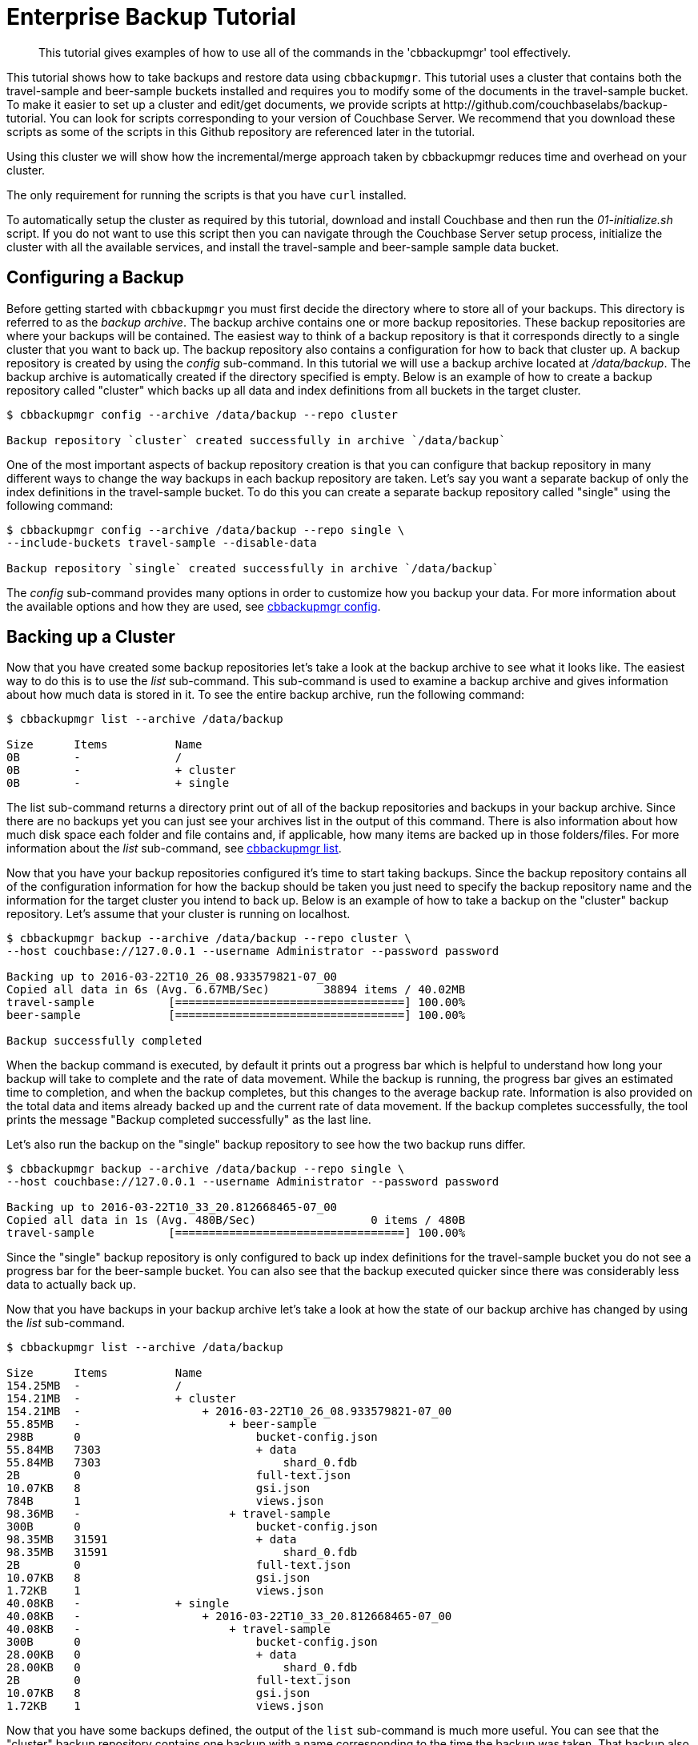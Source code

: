 [#cbbackupmgr-tutorial.7]
= Enterprise Backup Tutorial

[abstract]
This tutorial gives examples of how to use all of the commands in the 'cbbackupmgr' tool effectively.

This tutorial shows how to take backups and restore data using [.cmd]`cbbackupmgr`.
This tutorial uses a cluster that contains both the travel-sample and beer-sample buckets installed and requires you to modify some of the documents in the travel-sample bucket.
To make it easier to set up a cluster and edit/get documents, we provide scripts at \http://github.com/couchbaselabs/backup-tutorial.
You can look for scripts corresponding to your version of Couchbase Server.
We recommend that you download these scripts as  some of the scripts in this Github repository are referenced later in the tutorial.

Using this cluster we will show how the incremental/merge approach taken by cbbackupmgr reduces time and overhead on your cluster.

The only requirement for running the scripts is that you have [.cmd]`curl` installed.

To automatically setup the cluster as required by this tutorial, download and install Couchbase and then run the [.path]_01-initialize.sh_ script.
If you do not want to use this script then you can navigate through the Couchbase Server setup process, initialize the cluster with all the available services, and install the travel-sample and beer-sample sample data bucket.

== Configuring a Backup

Before getting started with [.cmd]`cbbackupmgr` you must first decide the directory where to store all of your backups.
This directory is referred to as the _backup archive_.
The backup archive contains one or more backup repositories.
These backup repositories are where your backups will be contained.
The easiest way to think of a backup repository is that it corresponds directly to a single cluster that you want to back up.
The backup repository also contains a configuration for how to back that cluster up.
A backup repository is created by using the _config_ sub-command.
In this tutorial we will use a backup archive located at [.path]_/data/backup_.
The backup archive is automatically created if the directory specified is empty.
Below is an example of how to create a backup repository called "cluster" which backs up all data and index definitions from all buckets in the target cluster.

[source,console]
----
$ cbbackupmgr config --archive /data/backup --repo cluster

Backup repository `cluster` created successfully in archive `/data/backup`
----

One of the most important aspects of backup repository creation is that you can configure that backup repository in many different ways to change the way backups in each backup repository are taken.
Let's say you want a separate backup of only the index definitions in the travel-sample bucket.
To do this you can create a separate backup repository called "single" using the following command:

[source,console]
----
$ cbbackupmgr config --archive /data/backup --repo single \
--include-buckets travel-sample --disable-data

Backup repository `single` created successfully in archive `/data/backup`
----

The _config_ sub-command provides many options in order to customize how you backup your data.
For more information about the available options and how they are used, see xref:cbbackupmgr-config.adoc[cbbackupmgr config].

== Backing up a Cluster

Now that you have created some backup repositories let's take a look at the backup archive to see what it looks like.
The easiest way to do this is to use the _list_ sub-command.
This sub-command is used to examine a backup archive and gives information about how much data is stored in it.
To see the entire backup archive, run the following command:

[source,console]
----
$ cbbackupmgr list --archive /data/backup

Size      Items          Name
0B        -              /
0B        -              + cluster
0B        -              + single
----

The list sub-command returns a directory print out of all of the backup repositories and backups in your backup archive.
Since there are no backups yet you can just see your archives list in the output of this command.
There is also information about how much disk space each folder and file contains and, if applicable, how many items are backed up in those folders/files.
For more information about the _list_ sub-command, see xref:cbbackupmgr-list.adoc[cbbackupmgr list].

Now that you have your backup repositories configured it's time to start taking backups.
Since the backup repository contains all of the configuration information for how the backup should be taken you just need to specify the backup repository name and the information for the target cluster you intend to back up.
Below is an example of how to take a backup on the "cluster" backup repository.
Let's assume that your cluster is running on localhost.

[source,console]
----
$ cbbackupmgr backup --archive /data/backup --repo cluster \
--host couchbase://127.0.0.1 --username Administrator --password password

Backing up to 2016-03-22T10_26_08.933579821-07_00
Copied all data in 6s (Avg. 6.67MB/Sec)        38894 items / 40.02MB
travel-sample           [==================================] 100.00%
beer-sample             [==================================] 100.00%

Backup successfully completed
----

When the backup command is executed, by default it prints out a progress bar which is helpful to understand how long your backup will take to complete and the rate of data movement.
While the backup is running, the progress bar gives an estimated time to completion, and when the backup completes, but this changes to the average backup rate.
Information is also provided on the total data and items already backed up and the current rate of data movement.
If the backup completes successfully, the tool prints the message "Backup completed successfully" as the last line.

Let's also run the backup on the "single" backup repository to see how the two backup runs differ.

[source,console]
----
$ cbbackupmgr backup --archive /data/backup --repo single \
--host couchbase://127.0.0.1 --username Administrator --password password

Backing up to 2016-03-22T10_33_20.812668465-07_00
Copied all data in 1s (Avg. 480B/Sec)                 0 items / 480B
travel-sample           [==================================] 100.00%
----

Since the "single" backup repository is only configured to back up index definitions for the travel-sample bucket you do not see a progress bar for the beer-sample bucket.
You can also see that the backup executed quicker since there was considerably less data to actually back up.

Now that you have backups in your backup archive let's take a look at how the state of our backup archive has changed by using the _list_ sub-command.

[source,console]
----
$ cbbackupmgr list --archive /data/backup

Size      Items          Name
154.25MB  -              /
154.21MB  -              + cluster
154.21MB  -                  + 2016-03-22T10_26_08.933579821-07_00
55.85MB   -                      + beer-sample
298B      0                          bucket-config.json
55.84MB   7303                       + data
55.84MB   7303                           shard_0.fdb
2B        0                          full-text.json
10.07KB   8                          gsi.json
784B      1                          views.json
98.36MB   -                      + travel-sample
300B      0                          bucket-config.json
98.35MB   31591                      + data
98.35MB   31591                          shard_0.fdb
2B        0                          full-text.json
10.07KB   8                          gsi.json
1.72KB    1                          views.json
40.08KB   -              + single
40.08KB   -                  + 2016-03-22T10_33_20.812668465-07_00
40.08KB   -                      + travel-sample
300B      0                          bucket-config.json
28.00KB   0                          + data
28.00KB   0                              shard_0.fdb
2B        0                          full-text.json
10.07KB   8                          gsi.json
1.72KB    1                          views.json
----

Now that you have some backups defined, the output of the [.cmd]`list` sub-command is much more useful.
You can see that the "cluster" backup repository contains one backup with a name corresponding to the time the backup was taken.
That backup also contains two buckets and you can see various files in each of those backups with their size and item counts.
The "single" backup repository also contains one backup, but this backup only contains the travel-sample bucket and contains 0 data items.

One of the most important features of [.cmd]`cbbackupmgr` is that it is an incremental-only backup utility.
This means that once you back up some data, you will never need to back it up again.
In order to simulate some changes on the cluster you can run the [.path]_02-modify.sh_ script from the http://github.com/couchbaselabs/backup-tutorial[backup-tutorial] GitHub repository mentioned at the beginning of the tutorial.
If you do not have this script then you need to modify two documents and add two new documents to the travel-sample bucket.
After you modify some data, run the backup sub-command on the "cluster" backup repository again.

[source,console]
----
$ cbbackupmgr backup --archive /data/backup --repo cluster \
--host couchbase://127.0.0.1 --username Administrator --password password

Backing up to 2016-03-22T14_00_38.668068342-07_00
Copied all data in 3s (Avg. 18.98KB/Sec)           4 items / 56.95KB
travel-sample           [==================================] 100.00%
beer-sample             [==================================] 100.00%

   Backup successfully completed
----

In this backup notice that since you updated 2 items and created two items, this is all that needs to be backed up during this run.
Now list the backup archive using the list sub-command.
You can see that the backup archive looks something like this:

[source,console]
----
$ cbbackupmgr list --archive /data/backup

Size      Items          Name
254.31MB  -              /
254.28MB  -              + cluster
154.19MB  -                  + 2016-03-22T10_26_08.933579821-07_00
55.84MB   -                      + beer-sample
298B      0                          bucket-config.json
55.83MB   7303                       + data
55.83MB   7303                           shard_0.fdb
2B        0                          full-text.json
9.99KB    8                          gsi.json
784B      1                          views.json
98.35MB   -                      + travel-sample
300B      0                          bucket-config.json
98.34MB   31591                      + data
98.34MB   31591                          shard_0.fdb
2B        0                          full-text.json
9.99KB    8                          gsi.json
1.72KB    1                          views.json
100.08MB  -                  + 2016-03-22T14_00_38.668068342-07_00
50.03MB   -                      + beer-sample
298B      0                          bucket-config.json
50.02MB   0                          + data
50.02MB   0                              shard_0.fdb
2B        0                          full-text.json
9.99KB    8                          gsi.json
784B      1                          views.json
50.05MB   -                      + travel-sample
300B      0                          bucket-config.json
50.04MB   4                          + data
50.04MB   4                              shard_0.fdb
2B        0                          full-text.json
9.99KB    8                          gsi.json
1.72KB    1                          views.json
40.08KB   -              + single
40.08KB   -                  + 2016-03-22T10_33_20.812668465-07_00
40.08KB   -                      + travel-sample
300B      0                          bucket-config.json
28.00KB   0                          + data
28.00KB   0                              shard_0.fdb
2B        0                          full-text.json
10.07KB   8                          gsi.json
1.72KB    1                          views.json
----

== Restoring a Backup

Now that you have some backup data let's restore that data backup to the cluster.
In order to restore data you just need to know the name of the backup that you want to restore.
To find the name you can use the list sub-command in order to see what is in our backup archive.
The backup name will always be a timestamp.
For example, let's say you want to restore the 2016-03-22T10_26_08.933579821-07_00 from the "cluster" backup repository.
In order to do this, run the following command:

[source,console]
----
$ cbbackupmgr restore --archive /tmp/backup --repo cluster \
--host http://127.0.0.1:8091 --username Administrator --password password \
--start 2016-03-22T14_00_16.892277632-07_00 \
--end 2016-03-22T14_00_16.892277632-07_00 --force-updates

(1/1) Restoring backup 2016-03-22T14_00_16.892277632-07_00
Copied all data in 2s (Avg. 19.96MB/Sec)       38894 items / 39.91MB
travel-sample           [==================================] 100.00%
beer-sample             [==================================] 100.00%

Restore completed successfully
----

In the command above, notice the use of the [.param]`--start` and [.param]`--end` flags to specify the range of backups you want to restore.
Since you are only restoring one backup, specify the same value for both [.param]`--start` and [.param]`--end`.
The [.param]`--force-updates` flags skip Couchbase conflict resolution.
This tells [.cmd]`cbbackupmgr` to force overwrite key-value pairs being restored even if the key-value pair on the cluster is newer than the one being restored.
If you look at the two values that were updated on the cluster, you will now see that they have been reverted to what they were at the time we took the initial backup.
If you used the script in the backup-tutorial GitHub repository to update documents then you can use the [.path]_03-inspect.sh_ script to see the state of the updated documents after the restore.

You can also use the _restore_ sub-command to exclude data that was backed up from the restore and provide various other options.
FOr more information on restoring data, see xref:cbbackupmgr-restore.adoc[cbbackupmgr restore].

== Merging backups

Using an incremental backup solution means that each backup you take increases the disk space.
Since disk space in not infinite you need to be able to reclaim this disk space.
In order to do this, use the _merge_ sub-command to merge two or more backups together.
Since there are two backups in the "cluster" backup repository, you can merge these backups together using the following command:

----
$cbbackupmgr merge --archive /data/backup --repo cluster \
--start 2016-03-22T14_00_16.892277632-07_00 \
--end 2016-03-22T14_00_38.668068342-07_00

Merge completed successfully
----

After merging the backups together you can use the list sub-command to see the effect of the merge sub-command on the backup archive.

 $ cbbackupmgr list --archive /data/backup
 Size      Items          Name
 154.41MB  -              /
 154.37MB  -              + cluster
 154.37MB  -                  + 2016-03-22T14_00_38.668068342-07_00
 55.84MB   -                      + beer-sample
 298B      0                          bucket-config.json
 55.83MB   7303                       + data
 55.83MB   7303                           shard_0.fdb
 2B        0                          full-text.json
 9.99KB    8                          gsi.json
 784B      1                          views.json
 98.53MB   -                      + travel-sample
 300B      0                          bucket-config.json
 98.52MB   31593                      + data
 98.52MB   31593                          shard_0.fdb
 2B        0                          full-text.json
 9.99KB    8                          gsi.json
 1.72KB    1                          views.json
 40.08KB   -              + single
 40.08KB   -                  + 2016-03-22T10_33_20.812668465-07_00
 40.08KB   -                      + travel-sample
 300B      0                          bucket-config.json
 28.00KB   0                          + data
 28.00KB   0                              shard_0.fdb
 2B        0                          full-text.json
 10.07KB   8                          gsi.json
 1.72KB    1                          views.json

You can see from the list command that there is now a single backup in the "cluster" backup repository.
This backup has a name that reflects the name of the most recent backup in the merge.
It also has 31593 data items in the travel-sample bucket.
This is two more items than the original backup you took because the second backup had two new items.
The two items that were updated were de-duplicated during the merge so they do not add extra items to the count displayed by the list sub-command.

For more information on how the merge command works as well as information on other ways the merge command can be used, see xref:cbbackupmgr-merge.adoc[cbbackupmgr merge].

== Removing a Backup Repository

If you no longer need a backup repository, you can use the [.cmd]`remove` sub-command to remove the backup repository.
Below is an example showing how to remove the "cluster" backup repository.

[source,console]
----
$ cbbackupmgr remove --archive /data/backup --repo cluster

Backup repository `cluster` deleted successfully from archive `/data/backup`
----

If you now run the list sub-command you will see that the "cluster" backup repository no longer exists.
For more information on the remove sub-command, see xref:cbbackupmgr-remove.adoc[cbbackupmgr remove].
